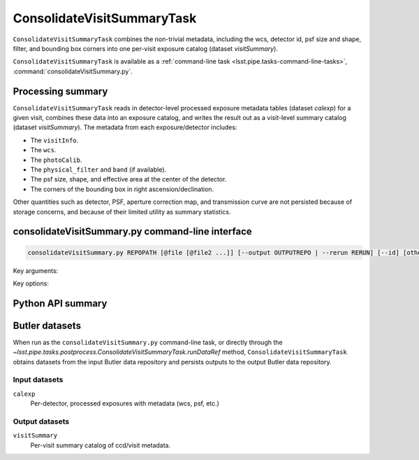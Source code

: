.. lsst-task-topic:: lsst.pipe.tasks.postprocess.ConsolidateVisitSummaryTask

###########################
ConsolidateVisitSummaryTask
###########################

``ConsolidateVisitSummaryTask`` combines the non-trivial metadata, including the wcs, detector id, psf size and shape, filter, and bounding box corners into one per-visit exposure catalog (dataset `visitSummary`).

``ConsolidateVisitSummaryTask`` is available as a :ref:`command-line task <lsst.pipe.tasks-command-line-tasks>`, :command:`consolidateVisitSummary.py`.

.. _lsst.pipe.tasks.postprocess.ConsolidateVisitSummary-summary:

Processing summary
==================

``ConsolidateVisitSummaryTask`` reads in detector-level processed exposure metadata tables (dataset `calexp`) for a given visit, combines these data into an exposure catalog, and writes the result out as a visit-level summary catalog (dataset `visitSummary`).
The metadata from each exposure/detector includes:

- The ``visitInfo``.
- The ``wcs``.
- The ``photoCalib``.
- The ``physical_filter`` and ``band`` (if available).
- The psf size, shape, and effective area at the center of the detector.
- The corners of the bounding box in right ascension/declination.

Other quantities such as detector, PSF, aperture correction map, and
transmission curve are not persisted because of storage concerns, and
because of their limited utility as summary statistics.

.. lsst.pipe.tasks.postprocess.ConsolidateVisitSummaryTask-cli:

consolidateVisitSummary.py command-line interface
=================================================

.. code-block:: text

   consolidateVisitSummary.py REPOPATH [@file [@file2 ...]] [--output OUTPUTREPO | --rerun RERUN] [--id] [other options]

Key arguments:

.. option:: REPOPATH

   The input Butler repository's URI or file path.

Key options:

.. option:: --id

   The data IDs to process.

.. seealso::

   See :ref:`command-line-task-argument-reference` for details and additional options.

.. _lsst.pipe.tasks.postprocess.ConsolidateVisitSummaryTask-api:

Python API summary
==================

.. lsst-task-api-summary:: lsst.pipe.tasks.postprocess.ConsolidateVisitSummaryTask

.. _lsst.pipe.tasks.postprocess.ConsolidateVisitSummaryTask-butler:

Butler datasets
===============

When run as the ``consolidateVisitSummary.py`` command-line task, or directly through the `~lsst.pipe.tasks.postprocess.ConsolidateVisitSummaryTask.runDataRef` method, ``ConsolidateVisitSummaryTask`` obtains datasets from the input Butler data repository and persists outputs to the output Butler data repository.

.. _lsst.pipe.tasks.postprocess.ConsolidateVisitSummaryTask-butler-inputs:

Input datasets
--------------

``calexp``
    Per-detector, processed exposures with metadata (wcs, psf, etc.)

.. _lsst.pipe.tasks.postprocess.ConsolidateVisitSummaryTask-butler-outputs:

Output datasets
---------------

``visitSummary``
    Per-visit summary catalog of ccd/visit metadata.
